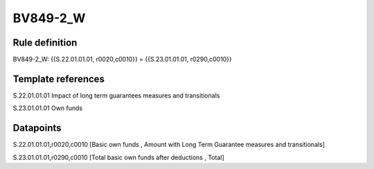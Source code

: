 =========
BV849-2_W
=========

Rule definition
---------------

BV849-2_W: {{S.22.01.01.01, r0020,c0010}} = {{S.23.01.01.01, r0290,c0010}}


Template references
-------------------

S.22.01.01.01 Impact of long term guarantees measures and transitionals

S.23.01.01.01 Own funds


Datapoints
----------

S.22.01.01.01,r0020,c0010 [Basic own funds , Amount with Long Term Guarantee measures and transitionals]

S.23.01.01.01,r0290,c0010 [Total basic own funds after deductions , Total]



